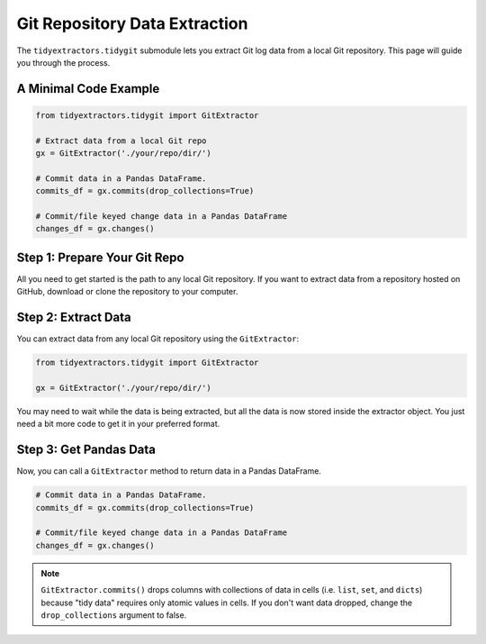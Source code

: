 Git Repository Data Extraction
===============================

The ``tidyextractors.tidygit`` submodule lets you extract Git log data from a local Git repository. This page will guide you through the process.


A Minimal Code Example
------------------------------

.. code-block:: python

  from tidyextractors.tidygit import GitExtractor

  # Extract data from a local Git repo
  gx = GitExtractor('./your/repo/dir/')

  # Commit data in a Pandas DataFrame.
  commits_df = gx.commits(drop_collections=True)

  # Commit/file keyed change data in a Pandas DataFrame
  changes_df = gx.changes()

Step 1: Prepare Your Git Repo
----------------------------------

All you need to get started is the path to any local Git repository. If you want to extract data from a repository hosted on GitHub, download or clone the repository to your computer.

Step 2: Extract Data
-------------------------

You can extract data from any local Git repository using the ``GitExtractor``:

.. code-block:: python

  from tidyextractors.tidygit import GitExtractor

  gx = GitExtractor('./your/repo/dir/')

You may need to wait while the data is being extracted, but all the data is now stored inside the extractor object. You just need a bit more code to get it in your preferred format.

Step 3: Get Pandas Data
--------------------------

Now, you can call a ``GitExtractor`` method to return data in a Pandas DataFrame.

.. code-block:: python

  # Commit data in a Pandas DataFrame.
  commits_df = gx.commits(drop_collections=True)

  # Commit/file keyed change data in a Pandas DataFrame
  changes_df = gx.changes()

.. note::

    ``GitExtractor.commits()`` drops columns with collections of data in cells (i.e. ``list``, ``set``, and ``dicts``) because "tidy data" requires only atomic values in cells.
    If you don't want data dropped, change the ``drop_collections`` argument to false.